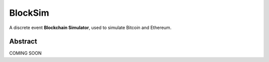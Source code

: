 ========
BlockSim
========

A discrete event **Blockchain Simulator**, used to simulate Bitcoin and Ethereum.

Abstract
--------

COMING SOON
